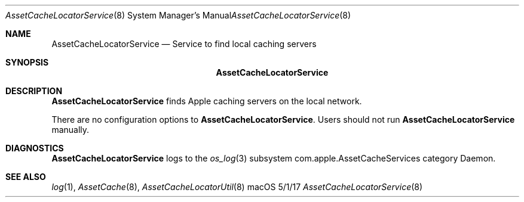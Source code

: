.\"Modified from man(1) of FreeBSD, the NetBSD mdoc.template, and mdoc.samples.
.\"See Also:
.\"man mdoc.samples for a complete listing of options
.\"man mdoc for the short list of editing options
.\"/usr/share/misc/mdoc.template
.Dd 5/1/17               \" DATE 
.Dt AssetCacheLocatorService 8      \" Program name and manual section number 
.Os "macOS"
.Sh NAME                 \" Section Header - required - don't modify 
.Nm AssetCacheLocatorService
.\" The following lines are read in generating the apropos(man -k) database. Use only key
.\" words here as the database is built based on the words here and in the .ND line. 
.\" .Nm Other_name_for_same_program(),
.\" .Nm Yet another name for the same program.
.\" Use .Nm macro to designate other names for the documented program.
.Nd Service to find local caching servers
.Sh SYNOPSIS             \" Section Header - required - don't modify
.Nm
.Sh DESCRIPTION          \" Section Header - required - don't modify
.Nm
finds Apple caching servers on the local network.
.Pp
There are no configuration options to
.Nm .
Users should not run
.Nm
manually.
.Sh DIAGNOSTICS       \" May not be needed
.Nm
logs to the
.Xr os_log 3
subsystem com.apple.AssetCacheServices category Daemon.
.\" .Bl -diag
.\" .It Diagnostic Tag
.\" Diagnostic informtion here.
.\" .It Diagnostic Tag
.\" Diagnostic informtion here.
.\" .El
.Sh SEE ALSO 
.\" List links in ascending order by section, alphabetically within a section.
.\" Please do not reference files that do not exist without filing a bug report
.Xr log 1 ,
.Xr AssetCache 8 ,
.Xr AssetCacheLocatorUtil 8
.\" .Sh BUGS              \" Document known, unremedied bugs 
.\" .Sh HISTORY           \" Document history if command behaves in a unique manner
